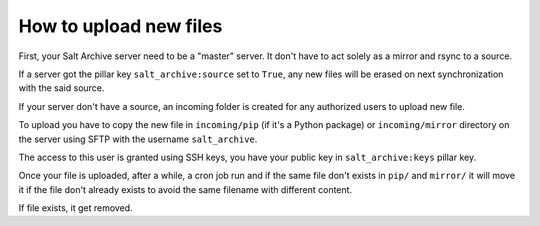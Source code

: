 How to upload new files
-----------------------

First, your Salt Archive server need to be a "master" server. It don't have to
act solely as a mirror and rsync to a source.

If a server got the pillar key ``salt_archive:source`` set to ``True``, any
new files will be erased on next synchronization with the said source.

If your server don't have a source, an incoming folder is created for any
authorized users to upload new file.

To upload you have to copy the new file in ``incoming/pip`` (if it's a Python
package) or ``incoming/mirror`` directory on the server using SFTP with the
username ``salt_archive``.

The access to this user is granted using SSH keys, you have your public key in
``salt_archive:keys`` pillar key.

Once your file is uploaded, after a while, a cron job run and if the same file
don't exists in ``pip/`` and ``mirror/`` it will move it if the file don't
already exists to avoid the same filename with different content.

If file exists, it get removed.
